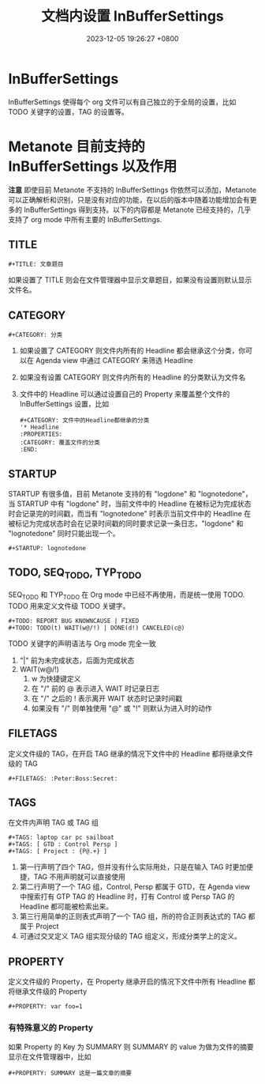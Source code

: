 #+TITLE: 文档内设置 InBufferSettings
#+DATE: 2023-12-05 19:26:27 +0800
#+OPTIONS: toc:nil num:t ^:t
#+PROPERTY: LANGUAGE zh
#+PROPERTY: SLUG in_buffer_settings

* InBufferSettings
InBufferSettings 使得每个 org 文件可以有自己独立的于全局的设置，比如 TODO 关键字的设置，TAG 的设置等。
* Metanote 目前支持的 InBufferSettings 以及作用
*注意* 即使目前 Metanote 不支持的 InBufferSettings 你依然可以添加，Metanote 可以正确解析和识别，只是没有对应的功能，在以后的版本中随着功能增加会有更多的 InBufferSettings 得到支持。以下的内容都是 Metanote 已经支持的，几乎支持了 org mode 中所有主要的 InBufferSettings.
** TITLE
#+begin_example
#+TITLE: 文章题目
#+end_example
如果设置了 TITLE 则会在文件管理器中显示文章题目，如果没有设置则默认显示文件名。
** CATEGORY
#+begin_example
#+CATEGORY: 分类
#+end_example
1. 如果设置了 CATEGORY 则文件内所有的 Headline 都会继承这个分类，你可以在 Agenda view 中通过 CATEGORY 来筛选 Headline
2. 如果没有设置 CATEGORY 则文件内所有的 Headline 的分类默认为文件名
3. 文件中的 Headline 可以通过设置自己的 Property 来覆盖整个文件的 InBufferSettings 设置，比如
   #+begin_example
#+CATEGORY: 文件中的Headline都继承的分类
'* Headline
:PROPERTIES:
:CATEGORY: 覆盖文件的分类
:END:
   #+end_example
** STARTUP
STARTUP 有很多值，目前 Metanote 支持的有 "logdone" 和 "lognotedone"，当 STARTUP 中有 "logdone" 时，当前文件中的 Headline 在被标记为完成状态时会记录完的时间戳，而当有 "lognotedone" 时表示当前文件中的 Headline 在被标记为完成状态时会在记录时间戳的同时要求记录一条日志，"logdone" 和 "lognotedone" 同时只能出现一个。
#+begin_example
#+STARTUP: lognotedone
#+end_example
** TODO, SEQ_TODO, TYP_TODO
SEQ_TODO 和 TYP_TODO 在 Org mode 中已经不再使用，而是统一使用 TODO. TODO 用来定义文件级 TODO 关键字。
#+begin_example
#+TODO: REPORT BUG KNOWNCAUSE | FIXED
#+TODO: TODO(t) WAIT(w@/!) | DONE(d!) CANCELED(c@)
#+end_example
TODO 关键字的声明语法与 Org mode 完全一致
1. "|" 前为未完成状态，后面为完成状态
2. WAIT(w@/!)
   1. w 为快捷键定义
   2. 在 "/" 前的 @ 表示进入 WAIT 时记录日志
   3. 在 "/" 之后的 ! 表示离开 WAIT 状态时记录时间戳
   4. 如果没有 "/" 则单独使用 "@" 或 "!" 则默认为进入时的动作
** FILETAGS
定义文件级的 TAG，在开启 TAG 继承的情况下文件中的 Headline 都将继承文件级的 TAG
#+begin_example
#+FILETAGS: :Peter:Boss:Secret:
#+end_example
** TAGS
在文件内声明 TAG 或 TAG 组
#+begin_example
#+TAGS: laptop car pc sailboat
#+TAGS: [ GTD : Control Persp ]
#+TAGS: [ Project : {P@.+} ]
#+end_example
1. 第一行声明了四个 TAG，但并没有什么实际用处，只是在输入 TAG 时更加便捷，TAG 不用声明就可以直接使用
2. 第二行声明了一个 TAG 组，Control, Persp 都属于 GTD，在 Agenda view 中搜索打有 GTP TAG 的 Headline 时，打有 Control 或 Persp TAG 的 Headline 都可能被检索出来。
3. 第三行用简单的正则表式声明了一个 TAG 组，所的符合正则表达式的 TAG 都属于 Project
4. 可通过交叉定义 TAG 组实现分级的 TAG 组定义，形成分类学上的定义。
** PROPERTY
定义文件级的 Property，在 Property 继承开启的情况下文件中所有 Headline 都将继承文件级的 Property
#+begin_example
#+PROPERTY: var foo=1
#+end_example
*** 有特殊意义的 Property
如果 Property 的 Key 为 SUMMARY 则 SUMMARY 的 value 为做为文件的摘要显示在文件管理器中，比如
#+begin_example
#+PROPERTY: SUMMARY 这是一篇文章的摘要
#+end_example
